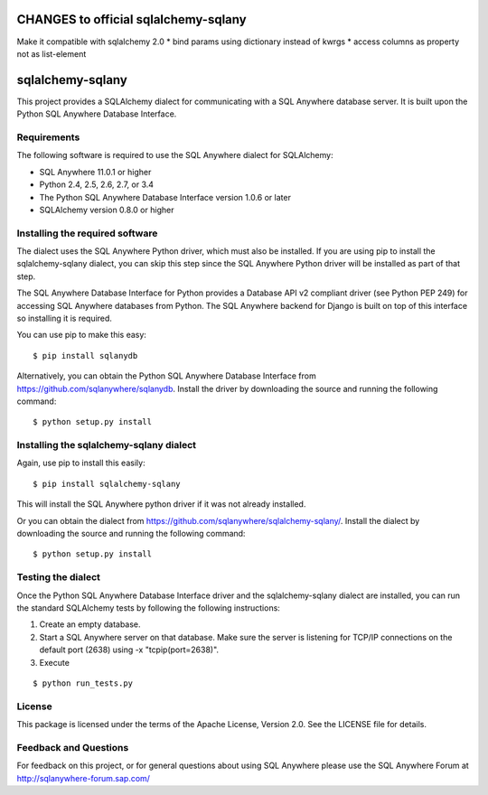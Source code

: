 .. ***************************************************************************
.. Copyright (c) 2013 SAP AG or an SAP affiliate company. All rights reserved.
.. ***************************************************************************


CHANGES to official sqlalchemy-sqlany
=====================================
Make it compatible with sqlalchemy 2.0
* bind params using dictionary instead of kwrgs
* access columns as property not as list-element



sqlalchemy-sqlany
=================
This project provides a SQLAlchemy dialect for communicating with a SQL Anywhere
database server. It is built upon the Python SQL Anywhere Database Interface.

Requirements
------------
The following software is required to use the SQL Anywhere dialect for SQLAlchemy:

* SQL Anywhere 11.0.1 or higher
* Python 2.4, 2.5, 2.6, 2.7, or 3.4
* The Python SQL Anywhere Database Interface version 1.0.6 or later
* SQLAlchemy version 0.8.0 or higher

Installing the required software
--------------------------------

The dialect uses the SQL Anywhere Python driver, which must also be installed.
If you are using pip to install the sqlalchemy-sqlany dialect, you can skip
this step since the SQL Anywhere Python driver will be installed as part of
that step.

The SQL Anywhere Database Interface for Python provides a Database API v2
compliant driver (see Python PEP 249) for accessing SQL Anywhere
databases from Python. The SQL Anywhere backend for Django is built on
top of this interface so installing it is required.
    
You can use pip to make this easy::

    $ pip install sqlanydb

Alternatively, you can obtain the Python SQL Anywhere Database Interface 
from https://github.com/sqlanywhere/sqlanydb. Install the driver by
downloading the source and running the following command::
    
    $ python setup.py install

Installing the sqlalchemy-sqlany dialect
----------------------------------------

Again, use pip to install this easily::

    $ pip install sqlalchemy-sqlany

This will install the SQL Anywhere python driver if it was not already installed.

Or you can obtain the dialect from 
https://github.com/sqlanywhere/sqlalchemy-sqlany/. Install the dialect by
downloading the source and running the following command::
    
    $ python setup.py install


Testing the dialect
-------------------

Once the Python SQL Anywhere Database Interface driver and the sqlalchemy-sqlany
dialect are installed, you can run the standard SQLAlchemy tests by following the
following instructions:

1. Create an empty database.
2. Start a SQL Anywhere server on that database. Make sure the server is
   listening for TCP/IP connections on the default port (2638) using 
   -x "tcpip(port=2638)".
3. Execute

::

     $ python run_tests.py

License
-------
This package is licensed under the terms of the Apache License, Version 2.0. See
the LICENSE file for details.

Feedback and Questions
----------------------
For feedback on this project, or for general questions about using SQL Anywhere
please use the SQL Anywhere Forum at http://sqlanywhere-forum.sap.com/
